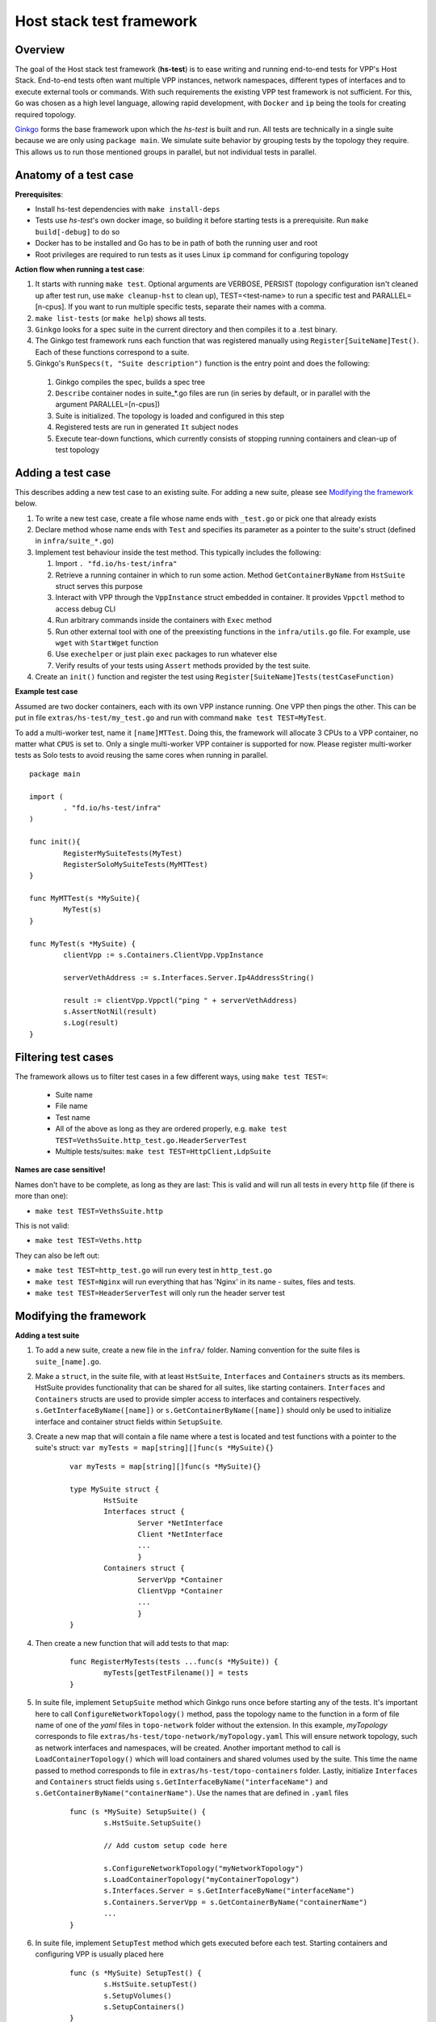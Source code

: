 Host stack test framework
=========================

Overview
--------

The goal of the Host stack test framework (**hs-test**) is to ease writing and running end-to-end tests for VPP's Host Stack.
End-to-end tests often want multiple VPP instances, network namespaces, different types of interfaces
and to execute external tools or commands. With such requirements the existing VPP test framework is not sufficient.
For this, ``Go`` was chosen as a high level language, allowing rapid development, with ``Docker`` and ``ip`` being the tools for creating required topology.

`Ginkgo`_ forms the base framework upon which the *hs-test* is built and run.
All tests are technically in a single suite because we are only using ``package main``. We simulate suite behavior by grouping tests by the topology they require.
This allows us to run those mentioned groups in parallel, but not individual tests in parallel.


Anatomy of a test case
----------------------

**Prerequisites**:

* Install hs-test dependencies with ``make install-deps``
* Tests use *hs-test*'s own docker image, so building it before starting tests is a prerequisite. Run ``make build[-debug]`` to do so
* Docker has to be installed and Go has to be in path of both the running user and root
* Root privileges are required to run tests as it uses Linux ``ip`` command for configuring topology

**Action flow when running a test case**:

#. It starts with running ``make test``. Optional arguments are VERBOSE, PERSIST (topology configuration isn't cleaned up after test run, use ``make cleanup-hst`` to clean up),
   TEST=<test-name> to run a specific test and PARALLEL=[n-cpus]. If you want to run multiple specific tests, separate their names with a comma.
#. ``make list-tests`` (or ``make help``) shows all tests.
#. ``Ginkgo`` looks for a spec suite in the current directory and then compiles it to a .test binary.
#. The Ginkgo test framework runs each function that was registered manually using ``Register[SuiteName]Test()``. Each of these functions correspond to a suite.
#. Ginkgo's ``RunSpecs(t, "Suite description")`` function is the entry point and does the following:

  #. Ginkgo compiles the spec, builds a spec tree
  #. ``Describe`` container nodes in suite\_\*.go files are run (in series by default, or in parallel with the argument PARALLEL=[n-cpus])
  #. Suite is initialized. The topology is loaded and configured in this step
  #. Registered tests are run in generated ``It`` subject nodes
  #. Execute tear-down functions, which currently consists of stopping running containers
     and clean-up of test topology

Adding a test case
------------------

This describes adding a new test case to an existing suite.
For adding a new suite, please see `Modifying the framework`_ below.

#. To write a new test case, create a file whose name ends with ``_test.go`` or pick one that already exists
#. Declare method whose name ends with ``Test`` and specifies its parameter as a pointer to the suite's struct (defined in ``infra/suite_*.go``)
#. Implement test behaviour inside the test method. This typically includes the following:

   #. Import ``. "fd.io/hs-test/infra"``
   #. Retrieve a running container in which to run some action. Method ``GetContainerByName``
      from ``HstSuite`` struct serves this purpose
   #. Interact with VPP through the ``VppInstance`` struct embedded in container. It provides ``Vppctl`` method to access debug CLI
   #. Run arbitrary commands inside the containers with ``Exec`` method
   #. Run other external tool with one of the preexisting functions in the ``infra/utils.go`` file.
      For example, use ``wget`` with ``StartWget`` function
   #. Use ``exechelper`` or just plain ``exec`` packages to run whatever else
   #. Verify results of your tests using ``Assert`` methods provided by the test suite.

#. Create an ``init()`` function and register the test using ``Register[SuiteName]Tests(testCaseFunction)``


**Example test case**

Assumed are two docker containers, each with its own VPP instance running. One VPP then pings the other.
This can be put in file ``extras/hs-test/my_test.go`` and run with command ``make test TEST=MyTest``.

To add a multi-worker test, name it ``[name]MTTest``. Doing this, the framework will allocate 3 CPUs to a VPP container, no matter what ``CPUS`` is set to.
Only a single multi-worker VPP container is supported for now. Please register multi-worker tests as Solo tests to avoid reusing the same cores
when running in parallel.

::

        package main

        import (
                . "fd.io/hs-test/infra"
        )

        func init(){
                RegisterMySuiteTests(MyTest)
                RegisterSoloMySuiteTests(MyMTTest)
        }

        func MyMTTest(s *MySuite){
                MyTest(s)
        }

        func MyTest(s *MySuite) {
                clientVpp := s.Containers.ClientVpp.VppInstance

                serverVethAddress := s.Interfaces.Server.Ip4AddressString()

                result := clientVpp.Vppctl("ping " + serverVethAddress)
                s.AssertNotNil(result)
                s.Log(result)
        }


Filtering test cases
--------------------

The framework allows us to filter test cases in a few different ways, using ``make test TEST=``:

        * Suite name
        * File name
        * Test name
        * All of the above as long as they are ordered properly, e.g. ``make test TEST=VethsSuite.http_test.go.HeaderServerTest``
        * Multiple tests/suites: ``make test TEST=HttpClient,LdpSuite``

**Names are case sensitive!**

Names don't have to be complete, as long as they are last:
This is valid and will run all tests in every ``http`` file (if there is more than one):

* ``make test TEST=VethsSuite.http``

This is not valid:

* ``make test TEST=Veths.http``

They can also be left out:

* ``make test TEST=http_test.go`` will run every test in ``http_test.go``
* ``make test TEST=Nginx`` will run everything that has 'Nginx' in its name - suites, files and tests.
* ``make test TEST=HeaderServerTest`` will only run the header server test


Modifying the framework
-----------------------

**Adding a test suite**

.. _test-convention:

#. To add a new suite, create a new file in the ``infra/`` folder. Naming convention for the suite files is ``suite_[name].go``.

#. Make a ``struct``, in the suite file, with at least ``HstSuite``, ``Interfaces`` and ``Containers`` structs as its members.
   HstSuite provides functionality that can be shared for all suites, like starting containers. ``Interfaces`` and ``Containers`` structs
   are used to provide simpler access to interfaces and containers respectively. ``s.GetInterfaceByName([name])`` or ``s.GetContainerByName([name])``
   should only be used to initialize interface and container struct fields within ``SetupSuite``.

#. Create a new map that will contain a file name where a test is located and test functions with a pointer to the suite's struct: ``var myTests = map[string][]func(s *MySuite){}``

        ::

                var myTests = map[string][]func(s *MySuite){}

                type MySuite struct {
                        HstSuite
                        Interfaces struct {
		                Server *NetInterface
		                Client *NetInterface
                                ...
	                        }
	                Containers struct {
		                ServerVpp *Container
		                ClientVpp *Container
		                ...
	                        }
                }


#. Then create a new function that will add tests to that map:

        ::

                func RegisterMyTests(tests ...func(s *MySuite)) {
	                myTests[getTestFilename()] = tests
                }


#. In suite file, implement ``SetupSuite`` method which Ginkgo runs once before starting any of the tests.
   It's important here to call ``ConfigureNetworkTopology()`` method,
   pass the topology name to the function in a form of file name of one of the *yaml* files in ``topo-network`` folder
   without the extension. In this example, *myTopology* corresponds to file ``extras/hs-test/topo-network/myTopology.yaml``
   This will ensure network topology, such as network interfaces and namespaces, will be created.
   Another important method to call is ``LoadContainerTopology()`` which will load
   containers and shared volumes used by the suite. This time the name passed to method corresponds
   to file in ``extras/hs-test/topo-containers`` folder. Lastly, initialize ``Interfaces`` and ``Containers`` struct fields
   using ``s.GetInterfaceByName("interfaceName")`` and ``s.GetContainerByName("containerName")``. Use the names that are defined in ``.yaml`` files

        ::

                func (s *MySuite) SetupSuite() {
                        s.HstSuite.SetupSuite()

                        // Add custom setup code here

                        s.ConfigureNetworkTopology("myNetworkTopology")
                        s.LoadContainerTopology("myContainerTopology")
                        s.Interfaces.Server = s.GetInterfaceByName("interfaceName")
                        s.Containers.ServerVpp = s.GetContainerByName("containerName")
                        ...
                }

#. In suite file, implement ``SetupTest`` method which gets executed before each test. Starting containers and
   configuring VPP is usually placed here

        ::

                func (s *MySuite) SetupTest() {
                        s.HstSuite.setupTest()
                        s.SetupVolumes()
                        s.SetupContainers()
                }

#. In order for ``Ginkgo`` to run this suite, we need to create a ``Describe`` container node with setup nodes and an ``It`` subject node.
   Place them at the end of the suite file

   * Declare a suite struct variable before anything else
   * To use ``BeforeAll()`` and ``AfterAll()``, the container has to be marked as ``Ordered``
   * Because the container is now marked as Ordered, if a test fails, all the subsequent tests are skipped.
     To override this behavior, decorate the container node with ``ContinueOnFailure``

        ::

                var _ = Describe("MySuite", Ordered, ContinueOnFailure, func() {
        	var s MySuite
        	BeforeAll(func() {
        		s.SetupSuite()
        	})
        	BeforeEach(func() {
        		s.SetupTest()
        	})
        	AfterAll(func() {
        		s.TearDownSuite()
        	})
        	AfterEach(func() {
        		s.TearDownTest()
        	})

        	for filename, tests := range myTests {
        		for _, test := range tests {
        			test := test
        			pc := reflect.ValueOf(test).Pointer()
        			funcValue := runtime.FuncForPC(pc)
        			testName := filename + "/" + strings.Split(funcValue.Name(), ".")[2]
        			It(testName, func(ctx SpecContext) {
        				s.Log(testName + ": BEGIN")
        				test(&s)
        			}, SpecTimeout(TestTimeout))
        		}
        	}
                })

#. Notice the loop - it will generate multiple ``It`` nodes, each running a different test.
   ``test := test`` is necessary, otherwise only the last test in a suite will run.
   For a more detailed description, check Ginkgo's documentation: https://onsi.github.io/ginkgo/#dynamically-generating-specs\.

#. ``testName`` contains the test name in the following format: ``[name]_test.go/MyTest``.

#. To run certain tests solo, create a register function and a map that will only contain tests that have to run solo.
   Add a ``Serial`` decorator to the container node and ``Label("SOLO")`` to the ``It`` subject node:

        ::

                var _ = Describe("MySuiteSolo", Ordered, ContinueOnFailure, Serial, func() {
                        ...
                        It(testName, Label("SOLO"), func(ctx SpecContext) {
                                s.Log(testName + ": BEGIN")
			        test(&s)
		        }, SpecTimeout(TestTimeout))
                })

#. Next step is to add test cases to the suite. For that, see section `Adding a test case`_ above

**Adding a topology element**

Topology configuration exists as ``yaml`` files in the ``extras/hs-test/topo-network`` and
``extras/hs-test/topo-containers`` folders. Processing of a network topology file for a particular test suite
is started by the ``configureNetworkTopology`` method depending on which file's name is passed to it.
Specified file is loaded and converted into internal data structures which represent various elements of the topology.
After parsing the configuration, framework loops over the elements and configures them one by one on the host system.

These are currently supported types of network elements.

* ``netns`` - network namespace
* ``veth`` - veth network interface, optionally with target network namespace or IPv4 address
* ``bridge`` - ethernet bridge to connect created interfaces, optionally with target network namespace
* ``tap`` - tap network interface with IP address

Similarly, container topology is started by ``loadContainerTopology()``, configuration file is processed
so that test suite retains map of defined containers and uses that to start them at the beginning
of each test case and stop containers after the test finishes. Container configuration can specify
also volumes which allow to share data between containers or between host system and containers.

Supporting a new type of topology element requires adding code to recognize the new element type during loading.
And adding code to set up the element in the host system with some Linux tool, such as *ip*.
This should be implemented in ``netconfig.go`` for network and in ``container.go`` for containers and volumes.

**Communicating between containers**

When two VPP instances or other applications, each in its own Docker container,
want to communicate there are typically two ways this can be done within *hs-test*.

* Network interfaces. Containers are being created with ``-d --network host`` options,
  so they are connected with interfaces created in host system
* Shared folders. Containers are being created with ``-v`` option to create shared `volumes`_ between host system and containers
  or just between containers

Host system connects to VPP instances running in containers using a shared folder
where binary API socket is accessible by both sides.

**Adding an external tool**

If an external program should be executed as part of a test case, it might be useful to wrap its execution in its own function.
These types of functions are placed in the ``utils.go`` file. If the external program is not available by default in Docker image,
add its installation to ``extras/hs-test/Dockerfile.vpp`` in ``apt-get install`` command.
Alternatively copy the executable from host system to the Docker image, similarly how the VPP executables and libraries are being copied.

**Skipping tests**

``HstSuite`` provides several methods that can be called in tests for skipping it conditionally or unconditionally such as:
``skip()``, ``SkipIfMultiWorker()``, ``SkipUnlessExtendedTestsBuilt()``. You can also use Ginkgo's ``Skip()``.
However the tests currently run under test suites which set up topology and containers before actual test is run. For the reason of saving
test run time it is not advisable to use aforementioned skip methods and instead, just don't register the test.

**External dependencies**

* Linux tools ``ip``, ``brctl``
* Standalone programs ``wget``, ``iperf3`` - since these are downloaded when Docker image is made,
  they are reasonably up-to-date automatically
* Programs in Docker images  - ``envoyproxy/envoy-contrib`` and ``nginx``
* ``http_server`` - homegrown application that listens on specified port and sends a test file in response
* Non-standard Go libraries - see ``extras/hs-test/go.mod``

Generally, these will be updated on a per-need basis, for example when a bug is discovered
or a new version incompatibility issue occurs.

Debugging a test
----------------

DRYRUN
^^^^^^

``make test TEST=[name] DRYRUN=true`` will setup and start most of the containers, but won't run any tests or start VPP. VPP and interfaces will be
configured automatically once you start VPP with the generated startup.conf file.

GDB
^^^

It is possible to debug VPP by attaching ``gdb`` before test execution by adding ``DEBUG=true`` like follows:

::

    $ make test TEST=LDPreloadIperfVppTest DEBUG=true
    ...
    run following command in different terminal:
    docker exec -it server-vpp2456109 gdb -ex "attach $(docker exec server-vpp2456109 pidof vpp)"
    Afterwards press CTRL+\ to continue

If a test consists of more VPP instances then this is done for each of them.

Utility methods
^^^^^^^^^^^^^^^

**Packet Capture**

It is possible to use VPP pcap trace to capture received and sent packets.
You just need to add ``EnablePcapTrace`` to ``SetupTest`` method in test suite and ``CollectPcapTrace`` to ``TearDownTest``.
This way pcap trace is enabled on all interfaces and to capture maximum 10000 packets.
Your pcap file will be located in the test execution directory.

**Event Logger**

``clib_warning`` is a handy way to add debugging output, but in some cases it's not appropriate for per-packet use in data plane code.
In this case VPP event logger is better option, for example you can enable it for TCP or session layer in build time.
To collect traces when test ends you just need to add ``CollectEventLogs`` method to ``TearDownTest`` in the test suite.
Your event logger file will be located in the test execution directory.
To view events you can use :ref:`G2 graphical event viewer <eventviewer>` or ``convert_evt`` tool, located in ``src/scripts/host-stack/``,
which convert event logs to human readable text.

Memory leak testing
^^^^^^^^^^^^^^^^^^^

It is possible to use VPP memory traces to diagnose if and where memory leaks happen by comparing of two traces at different point in time.
You can do it by test like following:

::

    func MemLeakTest(s *NoTopoSuite) {
    	s.SkipUnlessLeakCheck()  // test is excluded from usual test run
    	vpp := s.Containers.Vpp.VppInstance
    	/* do your configuration here */
    	vpp.Disconnect()  // no goVPP less noise
    	vpp.EnableMemoryTrace()  // enable memory traces
    	traces1, err := vpp.GetMemoryTrace()  // get first sample
    	s.AssertNil(err, fmt.Sprint(err))
    	vpp.Vppctl("test mem-leak")  // execute some action
    	traces2, err := vpp.GetMemoryTrace()  // get second sample
    	s.AssertNil(err, fmt.Sprint(err))
    	vpp.MemLeakCheck(traces1, traces2)  // compare samples and generate report
    }

To get your memory leak report run following command:

::

    $ make test-leak TEST=MemLeakTest
    ...
    NoTopoSuiteSolo mem_leak_test.go/MemLeakTest [SOLO]
    /home/matus/vpp/extras/hs-test/infra/suite_no_topo.go:113

      Report Entries >>

      SUMMARY: 112 byte(s) leaked in 1 allocation(s)
       - /home/matus/vpp/extras/hs-test/infra/vppinstance.go:624 @ 07/19/24 15:53:33.539

        leak of 112 byte(s) in 1 allocation(s) from:
            #0 clib_mem_heap_alloc_aligned + 0x31
            #1 _vec_alloc_internal + 0x113
            #2 _vec_validate + 0x81
            #3 leak_memory_fn + 0x4f
            #4 0x7fc167815ac3
            #5 0x7fc1678a7850
      << Report Entries
    ------------------------------


.. _ginkgo: https://onsi.github.io/ginkgo/
.. _volumes: https://docs.docker.com/storage/volumes/
